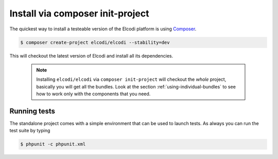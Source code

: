 Install via composer init-project
=================================

The quickest way to install a testeable version of the Elcodi platform is using `Composer`_.

.. code-block:: bash

    $ composer create-project elcodi/elcodi --stability=dev

This will checkout the latest version of Elcodi and install all its dependencies.

 .. note::
	Installing ``elcodi/elcodi`` via ``composer init-project`` will checkout the *whole* project, basically you will get all the bundles. Look at the section :ref:`using-individual-bundles` to see how to work only with the components that you need.


Running tests
-------------

The standalone project comes with a simple environment that can be used to launch tests. As always you can run the test suite by typing

.. code-block:: bash

   $ phpunit -c phpunit.xml

.. _Composer: http://getcomposer.org
